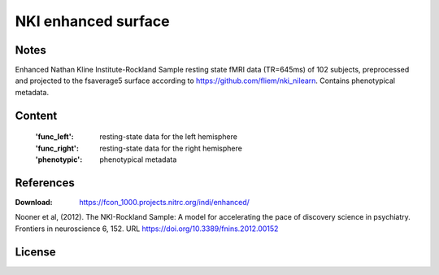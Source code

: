NKI enhanced surface
====================


Notes
-----
Enhanced Nathan Kline Institute-Rockland Sample resting state fMRI data
(TR=645ms) of 102 subjects, preprocessed and projected to the fsaverage5 surface
according to https://github.com/fliem/nki_nilearn.
Contains phenotypical metadata.

Content
-------
    :'func_left': resting-state data for the left hemisphere
    :'func_right': resting-state data for the right hemisphere
    :'phenotypic': phenotypical metadata

References
----------
:Download: https://fcon_1000.projects.nitrc.org/indi/enhanced/

Nooner et al, (2012). The NKI-Rockland Sample: A model for accelerating the
pace of discovery science in psychiatry. Frontiers in neuroscience 6, 152.
URL https://doi.org/10.3389/fnins.2012.00152


License
-------
